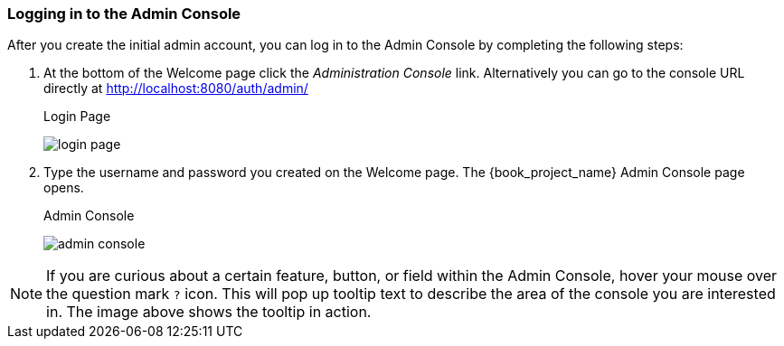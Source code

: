 
=== Logging in to the Admin Console

After you create the initial admin account, you can log in to the Admin Console by completing the following steps:

. At the bottom of the Welcome page click the _Administration Console_ link.
Alternatively you can go to the console URL directly at http://localhost:8080/auth/admin/
+
.Login Page
image:{book_images}/login-page.png[]

. Type the username and password you created on the Welcome page. The {book_project_name} Admin Console page opens.
+
.Admin Console
image:{book_images}/admin-console.png[]

NOTE:  If you are curious about a certain feature, button, or field within the Admin Console, hover your mouse
      over the question mark `?` icon.  This will pop up tooltip text to describe the area of the console you are interested in.
      The image above shows the tooltip in action.




